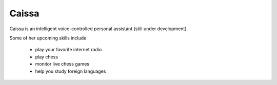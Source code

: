 Caissa
======

.. image:: https://travis-ci.org/ddobbelaere/caissa.svg?branch=master
    :target: https://travis-ci.org/ddobbelaere/caissa

Caissa is an intelligent voice-controlled personal assistant (still under development).

Some of her upcoming skills include

  - play your favorite internet radio
  - play chess
  - monitor live chess games
  - help you study foreign languages